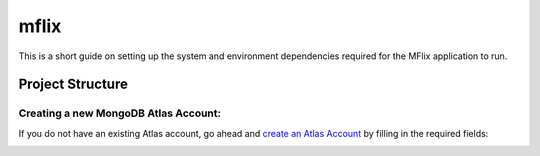 =====
mflix
=====

This is a short guide on setting up the system and environment dependencies
required for the MFlix application to run.


Project Structure
-----------------



Creating a new MongoDB Atlas Account:
~~~~~~~~~~~~~~~~~~~~~~~~~~~~~~~~~~~~~

If you do not have an existing Atlas account, go ahead and `create an Atlas
Account <https://cloud.mongodb.com/links/registerForAtlas>`_ by filling in the
required fields:

.. image:: resources/Screenshot from 2019-12-26 16-39-53.png
  :width: 400
  :alt: Alternative text